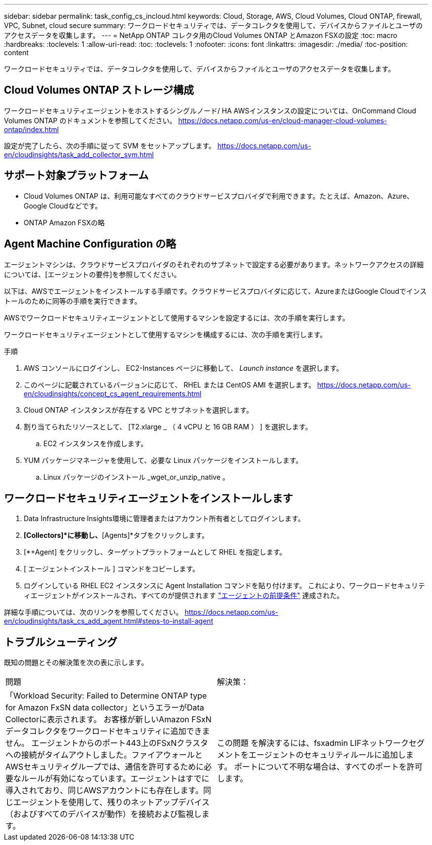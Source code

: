 ---
sidebar: sidebar 
permalink: task_config_cs_incloud.html 
keywords: Cloud, Storage, AWS, Cloud Volumes, Cloud ONTAP, firewall, VPC, Subnet,  cloud secure 
summary: ワークロードセキュリティでは、データコレクタを使用して、デバイスからファイルとユーザのアクセスデータを収集します。 
---
= NetApp ONTAP コレクタ用のCloud Volumes ONTAP とAmazon FSXの設定
:toc: macro
:hardbreaks:
:toclevels: 1
:allow-uri-read: 
:toc: 
:toclevels: 1
:nofooter: 
:icons: font
:linkattrs: 
:imagesdir: ./media/
:toc-position: content


[role="lead"]
ワークロードセキュリティでは、データコレクタを使用して、デバイスからファイルとユーザのアクセスデータを収集します。



== Cloud Volumes ONTAP ストレージ構成

ワークロードセキュリティエージェントをホストするシングルノード/ HA AWSインスタンスの設定については、OnCommand Cloud Volumes ONTAP のドキュメントを参照してください。
https://docs.netapp.com/us-en/cloud-manager-cloud-volumes-ontap/index.html[]

設定が完了したら、次の手順に従って SVM をセットアップします。
https://docs.netapp.com/us-en/cloudinsights/task_add_collector_svm.html[]



== サポート対象プラットフォーム

* Cloud Volumes ONTAP は、利用可能なすべてのクラウドサービスプロバイダで利用できます。たとえば、Amazon、Azure、Google Cloudなどです。
* ONTAP Amazon FSXの略




== Agent Machine Configuration の略

エージェントマシンは、クラウドサービスプロバイダのそれぞれのサブネットで設定する必要があります。ネットワークアクセスの詳細については、[エージェントの要件]を参照してください。

以下は、AWSでエージェントをインストールする手順です。クラウドサービスプロバイダに応じて、AzureまたはGoogle Cloudでインストールのために同等の手順を実行できます。

AWSでワークロードセキュリティエージェントとして使用するマシンを設定するには、次の手順を実行します。

ワークロードセキュリティエージェントとして使用するマシンを構成するには、次の手順を実行します。

.手順
. AWS コンソールにログインし、 EC2-Instances ページに移動して、 _Launch instance_ を選択します。
. このページに記載されているバージョンに応じて、 RHEL または CentOS AMI を選択します。
https://docs.netapp.com/us-en/cloudinsights/concept_cs_agent_requirements.html[]
. Cloud ONTAP インスタンスが存在する VPC とサブネットを選択します。
. 割り当てられたリソースとして、 [T2.xlarge _ （ 4 vCPU と 16 GB RAM ） ] を選択します。
+
.. EC2 インスタンスを作成します。


. YUM パッケージマネージャを使用して、必要な Linux パッケージをインストールします。
+
.. Linux パッケージのインストール _wget_or_unzip_native 。






== ワークロードセキュリティエージェントをインストールします

. Data Infrastructure Insights環境に管理者またはアカウント所有者としてログインします。
. [Workload Security]*[Collectors]*に移動し、*[Agents]*タブをクリックします。
. [*+Agent] をクリックし、ターゲットプラットフォームとして RHEL を指定します。
. [ エージェントインストール ] コマンドをコピーします。
. ログインしている RHEL EC2 インスタンスに Agent Installation コマンドを貼り付けます。
これにより、ワークロードセキュリティエージェントがインストールされ、すべてのが提供されます link:concept_cs_agent_requirements.html["エージェントの前提条件"] 達成された。


詳細な手順については、次のリンクを参照してください。
https://docs.netapp.com/us-en/cloudinsights/task_cs_add_agent.html#steps-to-install-agent



== トラブルシューティング

既知の問題とその解決策を次の表に示します。

|===


| 問題 | 解決策： 


| 「Workload Security: Failed to Determine ONTAP type for Amazon FxSN data collector」というエラーがData Collectorに表示されます。
お客様が新しいAmazon FSxNデータコレクタをワークロードセキュリティに追加できません。  エージェントからのポート443上のFSxNクラスタへの接続がタイムアウトしました。ファイアウォールとAWSセキュリティグループでは、通信を許可するために必要なルールが有効になっています。エージェントはすでに導入されており、同じAWSアカウントにも存在します。同じエージェントを使用して、残りのネットアップデバイス（およびすべてのデバイスが動作）を接続および監視します。 | この問題 を解決するには、fsxadmin LIFネットワークセグメントをエージェントのセキュリティルールに追加します。
ポートについて不明な場合は、すべてのポートを許可します。 
|===